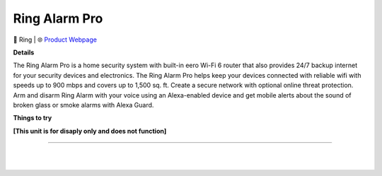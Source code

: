 Ring Alarm Pro
**********

.. image:: images/products/RingAlarmPro.png

🔹 Ring  |  🌐 `Product Webpage <https://www.amazon.com/Ring-Alarm-Pro-8-piece-kit/dp/B08HSTJPM5>`_

**Details** 

The Ring Alarm Pro is a home security system with built-in eero Wi-Fi 6 router that also provides 24/7 backup internet for your security devices and electronics. The Ring Alarm Pro helps keep your devices connected with reliable wifi with speeds up to 900 mbps and covers up to 1,500 sq. ft. Create a secure network with optional online threat protection. Arm and disarm Ring Alarm with your voice using an Alexa-enabled device and get mobile alerts about the sound of broken glass or smoke alarms with Alexa Guard.

**Things to try**

**[This unit is for disaply only and does not function]**

------------

|
|